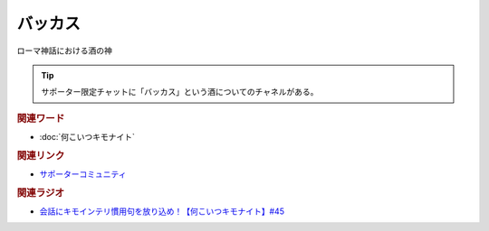 バッカス
==========================================
.. glossary::
    バッカス : は

ローマ神話における酒の神

.. tip:: 
  サポーター限定チャットに「バッカス」という酒についてのチャネルがある。


.. rubric:: 関連ワード
* :doc:`何こいつキモナイト` 

.. rubric:: 関連リンク
* `サポーターコミュニティ <https://yurugengo.com/support>`_ 

.. rubric:: 関連ラジオ
* `会話にキモインテリ慣用句を放り込め！【何こいつキモナイト】#45`_

.. _会話にキモインテリ慣用句を放り込め！【何こいつキモナイト】#45: https://www.youtube.com/watch?v=o9xAhJ2ZbRQ
